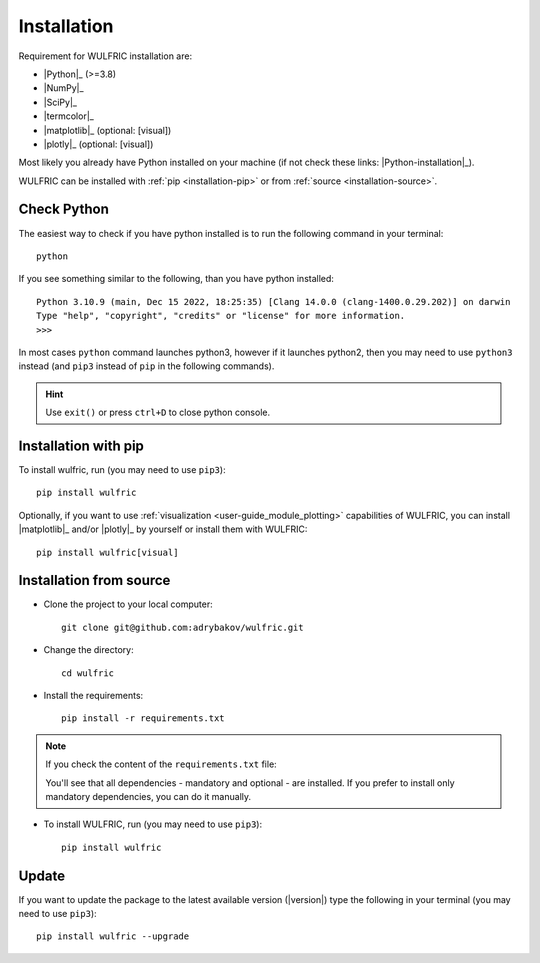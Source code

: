 .. _user-guide_start_installation:

************
Installation
************

Requirement for WULFRIC installation are:

* |Python|_ (>=3.8)
* |NumPy|_
* |SciPy|_
* |termcolor|_
* |matplotlib|_ (optional: [visual])
* |plotly|_ (optional: [visual])

Most likely you already have Python installed on your machine
(if not check these links: |Python-installation|_).

WULFRIC can be installed with :ref:`pip <installation-pip>`
or from :ref:`source <installation-source>`.

Check Python
============

The easiest way to check if you have python installed
is to run the following command in your terminal::

  python

If you see something similar to the following, than you have python installed::

  Python 3.10.9 (main, Dec 15 2022, 18:25:35) [Clang 14.0.0 (clang-1400.0.29.202)] on darwin
  Type "help", "copyright", "credits" or "license" for more information.
  >>>

In most cases ``python`` command launches python3,
however if it launches python2,
then you may need to use ``python3`` instead
(and ``pip3`` instead of ``pip`` in the following commands).

.. hint::
  Use ``exit()`` or press ``ctrl+D`` to close python console.

.. _installation-pip:

Installation with pip
=====================

To install wulfric, run (you may need to use ``pip3``)::

  pip install wulfric

Optionally, if you want to use :ref:`visualization <user-guide_module_plotting>`
capabilities of WULFRIC, you can install |matplotlib|_ and/or |plotly|_
by yourself or install them with WULFRIC::

  pip install wulfric[visual]

.. _installation-source:

Installation from source
========================

* Clone the project to your local computer::

    git clone git@github.com:adrybakov/wulfric.git

* Change the directory::

    cd wulfric

* Install the requirements::

    pip install -r requirements.txt

.. note:: If you check the content of the ``requirements.txt`` file:

  .. literalinclude:: ../../../../requirements.txt

  You'll see that all dependencies - mandatory and optional - are installed. If you prefer
  to install only mandatory dependencies, you can do it manually.

* To install WULFRIC, run (you may need to use ``pip3``)::

    pip install wulfric

Update
======

If you want to update the package to the latest available version (|version|)
type the following in your terminal (you may need to use ``pip3``)::

  pip install wulfric --upgrade

